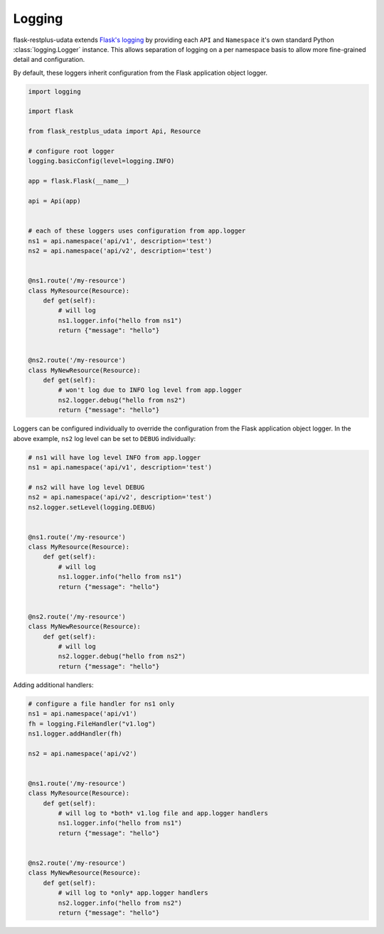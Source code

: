 Logging
===============

flask-restplus-udata extends `Flask's logging <https://flask.palletsprojects.com/en/1.1.x/logging/>`_
by providing each ``API`` and ``Namespace`` it's own standard Python :class:`logging.Logger` instance.
This allows separation of logging on a per namespace basis to allow more fine-grained detail and configuration.

By default, these loggers inherit configuration from the Flask application object logger.

.. code-block:: python

    import logging

    import flask

    from flask_restplus_udata import Api, Resource

    # configure root logger
    logging.basicConfig(level=logging.INFO)

    app = flask.Flask(__name__)

    api = Api(app)


    # each of these loggers uses configuration from app.logger
    ns1 = api.namespace('api/v1', description='test')
    ns2 = api.namespace('api/v2', description='test')


    @ns1.route('/my-resource')
    class MyResource(Resource):
        def get(self):
            # will log
            ns1.logger.info("hello from ns1")
            return {"message": "hello"}


    @ns2.route('/my-resource')
    class MyNewResource(Resource):
        def get(self):
            # won't log due to INFO log level from app.logger
            ns2.logger.debug("hello from ns2")
            return {"message": "hello"}


Loggers can be configured individually to override the configuration from the Flask
application object logger. In the above example, ``ns2`` log level can be set to
``DEBUG`` individually:

.. code-block:: python

    # ns1 will have log level INFO from app.logger
    ns1 = api.namespace('api/v1', description='test')

    # ns2 will have log level DEBUG
    ns2 = api.namespace('api/v2', description='test')
    ns2.logger.setLevel(logging.DEBUG)


    @ns1.route('/my-resource')
    class MyResource(Resource):
        def get(self):
            # will log
            ns1.logger.info("hello from ns1")
            return {"message": "hello"}


    @ns2.route('/my-resource')
    class MyNewResource(Resource):
        def get(self):
            # will log
            ns2.logger.debug("hello from ns2")
            return {"message": "hello"}


Adding additional handlers:


.. code-block:: python

    # configure a file handler for ns1 only
    ns1 = api.namespace('api/v1')
    fh = logging.FileHandler("v1.log")
    ns1.logger.addHandler(fh)

    ns2 = api.namespace('api/v2')


    @ns1.route('/my-resource')
    class MyResource(Resource):
        def get(self):
            # will log to *both* v1.log file and app.logger handlers
            ns1.logger.info("hello from ns1")
            return {"message": "hello"}


    @ns2.route('/my-resource')
    class MyNewResource(Resource):
        def get(self):
            # will log to *only* app.logger handlers
            ns2.logger.info("hello from ns2")
            return {"message": "hello"}
